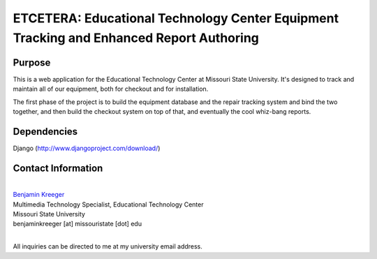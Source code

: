 ========================================================================================
ETCETERA: Educational Technology Center Equipment Tracking and Enhanced Report Authoring
========================================================================================

Purpose
-------

This is a web application for the Educational Technology Center at Missouri State University. It's designed to track and maintain all of our equipment, both for checkout and for installation.

The first phase of the project is to build the equipment database and the repair tracking system and bind the two together, and then build the checkout system on top of that, and eventually the cool whiz-bang reports.

Dependencies
------------

Django (http://www.djangoproject.com/download/)

Contact Information
-------------------

|
| `Benjamin Kreeger <http://benkreeger.com/>`_
| Multimedia Technology Specialist, Educational Technology Center
| Missouri State University
| benjaminkreeger [at] missouristate [dot] edu
|

All inquiries can be directed to me at my university email address.
